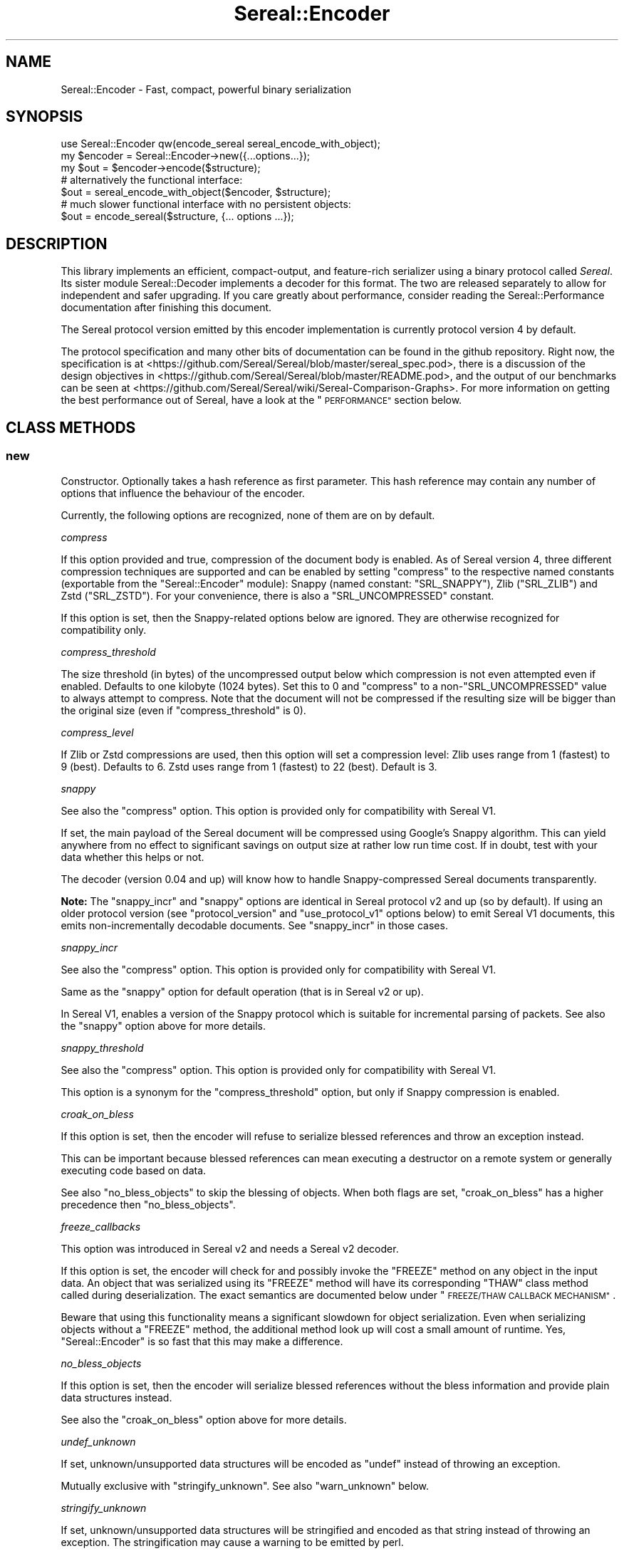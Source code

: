 .\" Automatically generated by Pod::Man 4.10 (Pod::Simple 3.35)
.\"
.\" Standard preamble:
.\" ========================================================================
.de Sp \" Vertical space (when we can't use .PP)
.if t .sp .5v
.if n .sp
..
.de Vb \" Begin verbatim text
.ft CW
.nf
.ne \\$1
..
.de Ve \" End verbatim text
.ft R
.fi
..
.\" Set up some character translations and predefined strings.  \*(-- will
.\" give an unbreakable dash, \*(PI will give pi, \*(L" will give a left
.\" double quote, and \*(R" will give a right double quote.  \*(C+ will
.\" give a nicer C++.  Capital omega is used to do unbreakable dashes and
.\" therefore won't be available.  \*(C` and \*(C' expand to `' in nroff,
.\" nothing in troff, for use with C<>.
.tr \(*W-
.ds C+ C\v'-.1v'\h'-1p'\s-2+\h'-1p'+\s0\v'.1v'\h'-1p'
.ie n \{\
.    ds -- \(*W-
.    ds PI pi
.    if (\n(.H=4u)&(1m=24u) .ds -- \(*W\h'-12u'\(*W\h'-12u'-\" diablo 10 pitch
.    if (\n(.H=4u)&(1m=20u) .ds -- \(*W\h'-12u'\(*W\h'-8u'-\"  diablo 12 pitch
.    ds L" ""
.    ds R" ""
.    ds C` ""
.    ds C' ""
'br\}
.el\{\
.    ds -- \|\(em\|
.    ds PI \(*p
.    ds L" ``
.    ds R" ''
.    ds C`
.    ds C'
'br\}
.\"
.\" Escape single quotes in literal strings from groff's Unicode transform.
.ie \n(.g .ds Aq \(aq
.el       .ds Aq '
.\"
.\" If the F register is >0, we'll generate index entries on stderr for
.\" titles (.TH), headers (.SH), subsections (.SS), items (.Ip), and index
.\" entries marked with X<> in POD.  Of course, you'll have to process the
.\" output yourself in some meaningful fashion.
.\"
.\" Avoid warning from groff about undefined register 'F'.
.de IX
..
.nr rF 0
.if \n(.g .if rF .nr rF 1
.if (\n(rF:(\n(.g==0)) \{\
.    if \nF \{\
.        de IX
.        tm Index:\\$1\t\\n%\t"\\$2"
..
.        if !\nF==2 \{\
.            nr % 0
.            nr F 2
.        \}
.    \}
.\}
.rr rF
.\" ========================================================================
.\"
.IX Title "Sereal::Encoder 3pm"
.TH Sereal::Encoder 3pm "2020-02-04" "perl v5.28.1" "User Contributed Perl Documentation"
.\" For nroff, turn off justification.  Always turn off hyphenation; it makes
.\" way too many mistakes in technical documents.
.if n .ad l
.nh
.SH "NAME"
Sereal::Encoder \- Fast, compact, powerful binary serialization
.SH "SYNOPSIS"
.IX Header "SYNOPSIS"
.Vb 1
\&  use Sereal::Encoder qw(encode_sereal sereal_encode_with_object);
\&
\&  my $encoder = Sereal::Encoder\->new({...options...});
\&  my $out = $encoder\->encode($structure);
\&
\&  # alternatively the functional interface:
\&  $out = sereal_encode_with_object($encoder, $structure);
\&
\&  # much slower functional interface with no persistent objects:
\&  $out = encode_sereal($structure, {... options ...});
.Ve
.SH "DESCRIPTION"
.IX Header "DESCRIPTION"
This library implements an efficient, compact-output, and feature-rich
serializer using a binary protocol called \fISereal\fR.
Its sister module Sereal::Decoder implements a decoder for this format.
The two are released separately to allow for independent and safer upgrading.
If you care greatly about performance, consider reading the Sereal::Performance
documentation after finishing this document.
.PP
The Sereal protocol version emitted by this encoder implementation is currently
protocol version 4 by default.
.PP
The protocol specification and many other bits of documentation
can be found in the github repository. Right now, the specification is at
<https://github.com/Sereal/Sereal/blob/master/sereal_spec.pod>,
there is a discussion of the design objectives in
<https://github.com/Sereal/Sereal/blob/master/README.pod>, and the output
of our benchmarks can be seen at
<https://github.com/Sereal/Sereal/wiki/Sereal\-Comparison\-Graphs>.
For more information on getting the best performance out of Sereal, have a look
at the \*(L"\s-1PERFORMANCE\*(R"\s0 section below.
.SH "CLASS METHODS"
.IX Header "CLASS METHODS"
.SS "new"
.IX Subsection "new"
Constructor. Optionally takes a hash reference as first parameter. This hash
reference may contain any number of options that influence the behaviour of the
encoder.
.PP
Currently, the following options are recognized, none of them are on
by default.
.PP
\fIcompress\fR
.IX Subsection "compress"
.PP
If this option provided and true, compression of the document body is enabled.
As of Sereal version 4, three different compression techniques are supported
and can be enabled by setting \f(CW\*(C`compress\*(C'\fR to the respective named
constants (exportable from the \f(CW\*(C`Sereal::Encoder\*(C'\fR module):
Snappy (named constant: \f(CW\*(C`SRL_SNAPPY\*(C'\fR), Zlib (\f(CW\*(C`SRL_ZLIB\*(C'\fR) and Zstd (\f(CW\*(C`SRL_ZSTD\*(C'\fR).
For your convenience, there is also a \f(CW\*(C`SRL_UNCOMPRESSED\*(C'\fR
constant.
.PP
If this option is set, then the Snappy-related options below
are ignored. They are otherwise recognized for compatibility only.
.PP
\fIcompress_threshold\fR
.IX Subsection "compress_threshold"
.PP
The size threshold (in bytes) of the uncompressed output below which
compression is not even attempted even if enabled.
Defaults to one kilobyte (1024 bytes). Set this to 0 and \f(CW\*(C`compress\*(C'\fR to
a non\-\f(CW\*(C`SRL_UNCOMPRESSED\*(C'\fR value to always attempt to compress.
Note that the document will not be compressed if the resulting size
will be bigger than the original size (even if \f(CW\*(C`compress_threshold\*(C'\fR is 0).
.PP
\fIcompress_level\fR
.IX Subsection "compress_level"
.PP
If Zlib or Zstd compressions are used, then this option will set a compression
level: Zlib uses range from 1 (fastest) to 9 (best). Defaults to 6. Zstd uses
range from 1 (fastest) to 22 (best). Default is 3.
.PP
\fIsnappy\fR
.IX Subsection "snappy"
.PP
See also the \f(CW\*(C`compress\*(C'\fR option. This option is provided only for
compatibility with Sereal V1.
.PP
If set, the main payload of the Sereal document will be compressed using
Google's Snappy algorithm. This can yield anywhere from no effect
to significant savings on output size at rather low run time cost.
If in doubt, test with your data whether this helps or not.
.PP
The decoder (version 0.04 and up) will know how to handle Snappy-compressed
Sereal documents transparently.
.PP
\&\fBNote:\fR The \f(CW\*(C`snappy_incr\*(C'\fR and \f(CW\*(C`snappy\*(C'\fR options are identical in
Sereal protocol v2 and up (so by default). If using an older protocol version
(see \f(CW\*(C`protocol_version\*(C'\fR and \f(CW\*(C`use_protocol_v1\*(C'\fR options below)
to emit Sereal V1 documents, this emits non-incrementally decodable
documents. See \f(CW\*(C`snappy_incr\*(C'\fR in those cases.
.PP
\fIsnappy_incr\fR
.IX Subsection "snappy_incr"
.PP
See also the \f(CW\*(C`compress\*(C'\fR option. This option is provided only for
compatibility with Sereal V1.
.PP
Same as the \f(CW\*(C`snappy\*(C'\fR option for default operation (that is in Sereal v2 or up).
.PP
In Sereal V1, enables a version of the Snappy protocol which is suitable for
incremental parsing of packets. See also the \f(CW\*(C`snappy\*(C'\fR option above for
more details.
.PP
\fIsnappy_threshold\fR
.IX Subsection "snappy_threshold"
.PP
See also the \f(CW\*(C`compress\*(C'\fR option. This option is provided only for
compatibility with Sereal V1.
.PP
This option is a synonym for the \f(CW\*(C`compress_threshold\*(C'\fR option,
but only if Snappy compression is enabled.
.PP
\fIcroak_on_bless\fR
.IX Subsection "croak_on_bless"
.PP
If this option is set, then the encoder will refuse to serialize blessed
references and throw an exception instead.
.PP
This can be important because blessed references can mean executing
a destructor on a remote system or generally executing code based on
data.
.PP
See also \f(CW\*(C`no_bless_objects\*(C'\fR to skip the blessing of objects.
When both flags are set, \f(CW\*(C`croak_on_bless\*(C'\fR has a higher precedence then
\&\f(CW\*(C`no_bless_objects\*(C'\fR.
.PP
\fIfreeze_callbacks\fR
.IX Subsection "freeze_callbacks"
.PP
This option was introduced in Sereal v2 and needs a Sereal v2 decoder.
.PP
If this option is set, the encoder will check for and possibly invoke
the \f(CW\*(C`FREEZE\*(C'\fR method on any object in the input data. An object that
was serialized using its \f(CW\*(C`FREEZE\*(C'\fR method will have its corresponding
\&\f(CW\*(C`THAW\*(C'\fR class method called during deserialization. The exact semantics
are documented below under \*(L"\s-1FREEZE/THAW CALLBACK MECHANISM\*(R"\s0.
.PP
Beware that using this functionality means a significant slowdown for
object serialization. Even when serializing objects without a \f(CW\*(C`FREEZE\*(C'\fR
method, the additional method look up will cost a small amount of runtime.
Yes, \f(CW\*(C`Sereal::Encoder\*(C'\fR is so fast that this may make a difference.
.PP
\fIno_bless_objects\fR
.IX Subsection "no_bless_objects"
.PP
If this option is set, then the encoder will serialize blessed references
without the bless information and provide plain data structures instead.
.PP
See also the \f(CW\*(C`croak_on_bless\*(C'\fR option above for more details.
.PP
\fIundef_unknown\fR
.IX Subsection "undef_unknown"
.PP
If set, unknown/unsupported data structures will be encoded as \f(CW\*(C`undef\*(C'\fR
instead of throwing an exception.
.PP
Mutually exclusive with \f(CW\*(C`stringify_unknown\*(C'\fR.
See also \f(CW\*(C`warn_unknown\*(C'\fR below.
.PP
\fIstringify_unknown\fR
.IX Subsection "stringify_unknown"
.PP
If set, unknown/unsupported data structures will be stringified and
encoded as that string instead of throwing an exception. The
stringification may cause a warning to be emitted by perl.
.PP
Mutually exclusive with \f(CW\*(C`undef_unknown\*(C'\fR.
See also \f(CW\*(C`warn_unknown\*(C'\fR below.
.PP
\fIwarn_unknown\fR
.IX Subsection "warn_unknown"
.PP
Only has an effect if \f(CW\*(C`undef_unknown\*(C'\fR or \f(CW\*(C`stringify_unknown\*(C'\fR
are enabled.
.PP
If set to a positive integer,
any unknown/unsupported data structure encountered will emit a
warning. If set to a negative integer, it will warn for unsupported
data structures just the same as for a positive value with one
exception: For blessed, unsupported items that have string overloading,
we silently stringify without warning.
.PP
\fImax_recursion_depth\fR
.IX Subsection "max_recursion_depth"
.PP
\&\f(CW\*(C`Sereal::Encoder\*(C'\fR is recursive. If you pass it a Perl data structure
that is deeply nested, it will eventually exhaust the C stack. Therefore,
there is a limit on the depth of recursion that is accepted. It defaults
to 10000 nested calls. You may choose to override this value with the
\&\f(CW\*(C`max_recursion_depth\*(C'\fR option. Beware that setting it too high can
cause hard crashes, so only do that if you \fB\s-1KNOW\s0\fR that it is safe to
do so.
.PP
Do note that the setting is somewhat approximate. Setting it to 10000 may break at
somewhere between 9997 and 10003 nested structures depending on their types.
.PP
\fIcanonical\fR
.IX Subsection "canonical"
.PP
Enable all options which are related to producing canonical output, so that
two strucutures with similar contents produce the same serialized form.
.PP
See the caveats elsewhere in this document about producing canonical output.
.PP
Currently sets the default for the following parameters: \f(CW\*(C`canonical_refs\*(C'\fR
and \f(CW\*(C`sort_keys\*(C'\fR. If the option is explicitly set then this setting is ignored.
More options may be added in the future.
.PP
You are warned that use of this option may incur additional performance penalties
in a future release by enabling other options than those listed here.
.PP
\fIcanonical_refs\fR
.IX Subsection "canonical_refs"
.PP
Normally \f(CW\*(C`Sereal::Encoder\*(C'\fR will \s-1ARRAYREF\s0 and \s-1HASHREF\s0 tags when the item contains
less than 16 items, and and is not referenced more than once. This flag will
override this optimization and use a standard \s-1REFN ARRAY\s0 style tag output. This
is primarily useful for producing canonical output and for testing Sereal itself.
.PP
See \*(L"\s-1CANONICAL REPRESENTATION\*(R"\s0 for why you might want to use this, and
for the various caveats involved.
.PP
\fIsort_keys\fR
.IX Subsection "sort_keys"
.PP
Normally \f(CW\*(C`Sereal::Encoder\*(C'\fR will output hashes in whatever order is convenient,
generally that used by perl to actually store the hash, or whatever order
was returned by a tied hash.
.PP
If this option is enabled then the Encoder will sort the keys before outputting
them. It uses more memory, and is quite a bit slower than the default.
.PP
Generally speaking this should mean that a hash and a copy should produce the
same output. Nevertheless the user is warned that Perl has a way of \*(L"morphing\*(R"
variables on use, and some of its rules are a little arcane (for instance utf8
keys), and so two hashes that might appear to be the same might still produce
different output as far as Sereal is concerned.
.PP
As of 3.006_007 (prerelease candidate for 3.007) the sort order has been changed
to the following: order by length of keys (in bytes) ascending, then by byte
order of the raw underlying string, then by utf8ness, with non\-utf8 first. This
order was chosen because it is the most efficient to implement, both in terms
of memory and time. This sort order is enabled when sort_keys is set to 1.
.PP
You may also produce output in Perl \*(L"cmp\*(R" order, by setting sort_keys to 2.
And for backwards compatibility you may also produce output in reverse Perl
\&\*(L"cmp\*(R" order by setting sort_keys to 3. Prior to 3.006_007 this was the
only sort order possible, although it was not explicitly defined what it was.
.PP
Note that comparatively speaking both of the \*(L"cmp\*(R" sort orders are slow and
memory inefficient. Unless you have a really good reason stick to the default
which is fast and as lean as possible.
.PP
Unless you are concerned with \*(L"cross process canonical representation\*(R" then
it doesn't matter what option you choose.
.PP
See \*(L"\s-1CANONICAL REPRESENTATION\*(R"\s0 for why you might want to use this, and
for the various caveats involved.
.PP
\fIno_shared_hashkeys\fR
.IX Subsection "no_shared_hashkeys"
.PP
When the \f(CW\*(C`no_shared_hashkeys\*(C'\fR option is set to a true value, then
the encoder will disable the detection and elimination of repeated hash
keys. This only has an effect for serializing structures containing hashes.
By skipping the detection of repeated hash keys, performance goes up a bit,
but the size of the output can potentially be much larger.
.PP
Do not disable this unless you have a reason to.
.PP
\fIdedupe_strings\fR
.IX Subsection "dedupe_strings"
.PP
If this is option is enabled/true then Sereal will use a hash to encode duplicates
of strings during serialization efficiently using (internal) backreferences. This
has a performance and memory penalty during encoding so it defaults to off.
On the other hand, data structures with many duplicated strings will see a
significant reduction in the size of the encoded form. Currently only strings
longer than 3 characters will be deduped, however this may change in the future.
.PP
Note that Sereal will perform certain types of deduping automatically even
without this option. In particular class names and hash keys (see also the
\&\f(CW\*(C`no_shared_hashkeys\*(C'\fR setting) are deduped
regardless of this option. Only enable this if you have good reason to
believe that there are many duplicated strings as values in your data
structure.
.PP
Use of this option does not require an upgraded decoder (this option was added in
Sereal::Encoder 0.32). The deduping
is performed in such a way that older decoders should handle it just fine.
In other words, the output of a Sereal \fBdecoder\fR should not depend on
whether this option was used during \fBencoding\fR. See also below:
\&\fIaliased_dedupe_strings\fR.
.PP
\fIaliased_dedupe_strings\fR
.IX Subsection "aliased_dedupe_strings"
.PP
This is an advanced option that should be used only after fully understanding
its ramifications.
.PP
This option enables a mode of operation that is similar to \fIdedupe_strings\fR
and if both options are set, \fIaliased_dedupe_strings\fR takes precedence.
.PP
The behaviour of \fIaliased_dedupe_strings\fR differs from \fIdedupe_strings\fR
in that the duplicate occurrences of strings are emitted as Perl language
level \fBaliases\fR instead of as Sereal-internal backreferences. This means
that using this option actually produces a different output data structure
when decoding. The upshot is that with this option, the application
using (decoding) the data may save a lot of memory in some situations
but at the cost of potential action at a distance due to the aliasing.
.PP
\&\fIBeware:\fR The test suite currently does not cover this option as well as it
probably should. Patches welcome.
.PP
\fIprotocol_version\fR
.IX Subsection "protocol_version"
.PP
Specifies the version of the Sereal protocol to emit. Valid are integers
between 1 and the current version. If not specified, the most recent protocol
version will be used. See also \f(CW\*(C`use_protocol_v1\*(C'\fR:
.PP
It is strongly advised to use the latest protocol version outside of
migration periods.
.PP
\fIuse_protocol_v1\fR
.IX Subsection "use_protocol_v1"
.PP
This option is deprecated in favour of the \f(CW\*(C`protocol_version\*(C'\fR option (see
above).
.PP
If set, the encoder will emit Sereal documents following protocol version 1.
This is strongly discouraged except for temporary
compatibility/migration purposes.
.SH "INSTANCE METHODS"
.IX Header "INSTANCE METHODS"
.SS "encode"
.IX Subsection "encode"
Given a Perl data structure, serializes that data structure and returns a
binary string that can be turned back into the original data structure by
Sereal::Decoder. The method expects a data structure to serialize as first
argument, optionally followed by a header data structure.
.PP
A header is intended for embedding small amounts of meta data, such as routing
information, in a document that allows users to avoid deserializing main body
needlessly.
.SS "encode_to_file"
.IX Subsection "encode_to_file"
.Vb 2
\&    Sereal::Encoder\->encode_to_file($file,$data,$append);
\&    $encoder\->encode_to_file($file,$data,$append);
.Ve
.PP
Encode the data specified and write it the named file.
If \f(CW$append\fR is true then the written data is appended to any
existing data, otherwise any existing data will be overwritten.
Dies if any errors occur during writing the encoded data.
.SH "EXPORTABLE FUNCTIONS"
.IX Header "EXPORTABLE FUNCTIONS"
.SS "sereal_encode_with_object"
.IX Subsection "sereal_encode_with_object"
The functional interface that is equivalent to using \f(CW\*(C`encode\*(C'\fR. Takes an
encoder object reference as first argument, followed by a data structure
and optional header to serialize.
.PP
This functional interface is marginally faster than the \s-1OO\s0 interface
since it avoids method resolution overhead and, on sufficiently modern
Perl versions, can usually avoid subroutine call overhead.
.SS "encode_sereal"
.IX Subsection "encode_sereal"
The functional interface that is equivalent to using \f(CW\*(C`new\*(C'\fR and \f(CW\*(C`encode\*(C'\fR.
Expects a data structure to serialize as first argument, optionally followed
by a hash reference of options (see documentation for \f(CW\*(C`new()\*(C'\fR).
.PP
This function cannot be used for encoding a data structure with a header.
See \f(CW\*(C`encode_sereal_with_header_data\*(C'\fR.
.PP
This functional interface is significantly slower than the \s-1OO\s0 interface since
it cannot reuse the encoder object.
.SS "encode_sereal_with_header_data"
.IX Subsection "encode_sereal_with_header_data"
The functional interface that is equivalent to using \f(CW\*(C`new\*(C'\fR and \f(CW\*(C`encode\*(C'\fR.
Expects a data structure and a header to serialize as first and second arguments,
optionally followed by a hash reference of options (see documentation for \f(CW\*(C`new()\*(C'\fR).
.PP
This functional interface is significantly slower than the \s-1OO\s0 interface since
it cannot reuse the encoder object.
.SH "PERFORMANCE"
.IX Header "PERFORMANCE"
See Sereal::Performance for detailed considerations on performance
tuning. Let it just be said that:
.PP
\&\fBIf you care about performance at all, then use \*(L"sereal_encode_with_object\*(R" or the
\&\s-1OO\s0 interface instead of \*(L"encode_sereal\*(R". It's a significant difference
in performance if you are serializing small data structures.\fR
.PP
The exact performance in time and space depends heavily on the data structure
to be serialized. Often there is a trade-off between space and time. If in doubt,
do your own testing and most importantly \s-1ALWAYS TEST WITH REAL DATA.\s0 If you
care purely about speed at the expense of output size, you can use the
\&\f(CW\*(C`no_shared_hashkeys\*(C'\fR option for a small speed-up. If you need smaller output at
the cost of higher \s-1CPU\s0 load and more memory used during encoding/decoding,
try the \f(CW\*(C`dedupe_strings\*(C'\fR option and enable Snappy compression.
.PP
For ready-made comparison scripts, see the
\&\fIauthor_tools/bench.pl\fR and \fIauthor_tools/dbench.pl\fR programs that are part
of this distribution. Suffice to say that this library is easily competitive
in both time and space efficiency with the best alternatives.
.SH "FREEZE/THAW CALLBACK MECHANISM"
.IX Header "FREEZE/THAW CALLBACK MECHANISM"
This mechanism is enabled using the \f(CW\*(C`freeze_callbacks\*(C'\fR option of the encoder.
It is inspired by the equivalent mechanism in \s-1CBOR::XS\s0 and differs only
in one minor detail, explained below. The general mechanism is documented
in the \fIA \s-1GENERIC OBJECT SERIALIATION PROTOCOL\s0\fR section of Types::Serializer.
Similar to \s-1CBOR\s0 using \f(CW\*(C`CBOR\*(C'\fR, Sereal uses the string \f(CW\*(C`Sereal\*(C'\fR as a serializer
identifier for the callbacks.
.PP
The one difference to the mechanism as supported by \s-1CBOR\s0 is that in Sereal,
the \f(CW\*(C`FREEZE\*(C'\fR callback must return a single value. That value can be any
data structure supported by Sereal (hopefully without causing infinite recursion
by including the original object). But \f(CW\*(C`FREEZE\*(C'\fR can't return a list as with \s-1CBOR.\s0
This should not be any practical limitation whatsoever. Just return an array
reference instead of a list.
.PP
Here is a contrived example of a class implementing the \f(CW\*(C`FREEZE\*(C'\fR / \f(CW\*(C`THAW\*(C'\fR mechanism.
.PP
.Vb 2
\&  package
\&    File;
\&
\&  use Moo;
\&
\&  has \*(Aqpath\*(Aq => (is => \*(Aqro\*(Aq);
\&  has \*(Aqfh\*(Aq => (is => \*(Aqrw\*(Aq);
\&
\&  # open file handle if necessary and return it
\&  sub get_fh {
\&    my $self = shift;
\&    # This could also be done with fancier Moo(se) syntax
\&    my $fh = $self\->fh;
\&    if (not $fh) {
\&      open $fh, "<", $self\->path or die $!;
\&      $self\->fh($fh);
\&    }
\&    return $fh;
\&  }
\&
\&  sub FREEZE {
\&    my ($self, $serializer) = @_;
\&    # Could switch on $serializer here: JSON, CBOR, Sereal, ...
\&    # But this case is so simple that it will work with ALL of them.
\&    # Do not try to serialize our file handle! Path will be enough
\&    # to recreate.
\&    return $self\->path;
\&  }
\&
\&  sub THAW {
\&    my ($class, $serializer, $data) = @_;
\&    # Turn back into object.
\&    return $class\->new(path => $data);
\&  }
.Ve
.PP
Why is the \f(CW\*(C`FREEZE\*(C'\fR/\f(CW\*(C`THAW\*(C'\fR mechanism important here? Our contrived \f(CW\*(C`File\*(C'\fR
class may contain a file handle which can't be serialized. So \f(CW\*(C`FREEZE\*(C'\fR not
only returns just the path (which is more compact than encoding the actual
object contents), but it strips the file handle which can be lazily reopened
on the other side of the serialization/deserialization pipe.
But this example also shows that a naive implementation can easily end up
with subtle bugs. A file handle itself has state (position in file, etc).
Thus the deserialization in the above example won't accurately reproduce
the original state. It can't, of course, if it's deserialized in a different
environment anyway.
.SH "THREAD-SAFETY"
.IX Header "THREAD-SAFETY"
\&\f(CW\*(C`Sereal::Encoder\*(C'\fR is thread-safe on Perl's 5.8.7 and higher. This means
\&\*(L"thread-safe\*(R" in the sense that if you create a new thread, all
\&\f(CW\*(C`Sereal::Encoder\*(C'\fR objects will become a reference to undef in the new
thread. This might change in a future release to become a full clone
of the encoder object.
.SH "CANONICAL REPRESENTATION"
.IX Header "CANONICAL REPRESENTATION"
You might want to compare two data structures by comparing their serialized
byte strings.  For that to work reliably the serialization must take extra
steps to ensure that identical data structures are encoded into identical
serialized byte strings (a so-called \*(L"canonical representation\*(R").
.PP
Unfortunately in Perl there is no such thing as a \*(L"canonical representation\*(R".
Most people are interested in \*(L"structural equivalence\*(R" but even that is less
well defined than most people think. For instance in the following example:
.PP
.Vb 5
\&    my $array1= [ 0, 0 ];
\&    my $array2= do {
\&        my $zero= 0;
\&        sub{ \e@_ }\->($zero,$zero);
\&    };
.Ve
.PP
the question of whether \f(CW$array1\fR is structurally equivalent to \f(CW$array2\fR
is a subjective one. Sereal for instance would \fB\s-1NOT\s0\fR consider them
equivalent but \f(CW\*(C`Test::Deep\*(C'\fR would.  There are many examples of this in
Perl. Simply stringifying a number technically changes the scalar. Storable
would notice this, but Sereal generally would not.
.PP
Despite this as of 3.002 the Sereal encoder supports a \*(L"canonical\*(R" option
which will make a \*(L"best effort\*(R" attempt at producing a canonical
representation of a data structure.  This mode is actually a combination of
several other modes which may also be enabled independently, and as and when
we add new options to the encoder that would assist in this regard then
the \f(CW\*(C`canonical\*(C'\fR will also enable them. These options may come with a
performance penalty so care should be taken to read the Changes file and
test the performance implications when upgrading a system that uses this
option.
.PP
It is important to note that using canonical representation to determine
if two data structures are different is subject to false-positives. If
two Sereal encodings are identical you can generally assume that the
two data structures are functionally equivalent from the point of view of
normal Perl code (\s-1XS\s0 code might disagree). However if two Sereal
encodings differ the data structures may actually be functionally
equivalent.  In practice it seems the the false-positive rate is low,
but your milage may vary.
.PP
Some of the issues with producing a true canonical representation are
outlined below:
.IP "Sereal doesn't order the hash keys by default." 4
.IX Item "Sereal doesn't order the hash keys by default."
This can be enabled via the \f(CW\*(C`sort_keys\*(C'\fR, which is itself enabled by
\&\f(CW\*(C`canonical\*(C'\fR option.
.IP "Sereal output is sensitive to refcounts" 4
.IX Item "Sereal output is sensitive to refcounts"
This can be somewhat mitigated by the use of \f(CW\*(C`canonical_refs\*(C'\fR, see above.
.IP "There are multiple valid Sereal documents that you can produce for the same Perl data structure." 4
.IX Item "There are multiple valid Sereal documents that you can produce for the same Perl data structure."
Just sorting hash keys is not enough.  Some of the reasons
are outlined below. These issues are especially relevant when considering
language interoperability.
.RS 4
.IP "\s-1PAD\s0 bytes" 4
.IX Item "PAD bytes"
A trivial example is \s-1PAD\s0 bytes which
mean nothing and are skipped. They mostly exist for encoder optimizations to
prevent certain nasty backtracking situations from becoming O(n) at the cost of
one byte of output. An explicit canonical mode would have to outlaw them (or
add more of them) and thus require a much more complicated implementation of
refcount/weakref handing in the encoder while at the same time causing some
operations to go from O(1) to a full memcpy of everything after the point of
where we backtracked to. Nasty.
.IP "\s-1COPY\s0 tag" 4
.IX Item "COPY tag"
Another example is \s-1COPY.\s0 The \s-1COPY\s0 tag indicates that the next element is an
identical copy of a previous element (which is itself forbidden from including
\&\s-1COPY\s0's other than for class names). \s-1COPY\s0 is purely internal. The Perl/XS
implementation uses it to share hash keys and class names. One could use it for
other strings (theoretically), but doesn't for time-efficiency reasons. We'd
have to outlaw the use of this (significant) optimization of canonicalization.
.IP "\s-1REF\s0 representation" 4
.IX Item "REF representation"
Sereal represents a reference to an array as a sequence of
tags which, in its simplest form, reads \fI\s-1REF, ARRAY\s0 \f(CI$array_length\fI \s-1TAG1 TAG2 ...\s0\fR.
The separation of \*(L"\s-1REF\*(R"\s0 and \*(L"\s-1ARRAY\*(R"\s0 is necessary to properly implement all of
Perl's referencing and aliasing semantics correctly. Quite frequently, however,
your array is only referenced once and plainly so. If it's also at most 15 elements
long, Sereal optimizes all of the \*(L"\s-1REF\*(R"\s0 and \*(L"\s-1ARRAY\*(R"\s0 tags, as well as the length
into a special one byte \s-1ARRAYREF\s0 tag. This is a very significant optimization
for common cases. This, however, does mean that most arrays up to 15 elements
could be represented in two different, yet perfectly valid forms. \s-1ARRAYREF\s0 would
have to be outlawed for a properly canonical form. The exact same logic
applies to \s-1HASH\s0 vs. \s-1HASHREF.\s0 This behavior can be overridden by the
\&\f(CW\*(C`canonical_refs\*(C'\fR option, which disables use of \s-1HASHREF\s0 and \s-1ARRAYREF.\s0
.IP "Numeric representation" 4
.IX Item "Numeric representation"
Similar to how Sereal can represent arrays and hashes in a full and a compact
form. For small integers (between \-16 and +15 inclusive), Sereal emits only
one byte including the encoding of the type of data. For larger integers,
it can use either variants (positive only) or zigzag encoding, which can also
represent negative numbers. For a canonical mode, the space optimizations
would have to be turned off and it would have to be explicitly specified
whether variant or zigzag encoding is to be used for encoding positive
integers.
.Sp
Perl may choose to retain multiple representations of a scalar. Specifically,
it can convert integers, floating point numbers, and strings on the fly and
will aggressively cache the results. Normally, it remembers which of the
representations can be considered canonical, that means, which can be used
to recreate the others reliably. For example, \f(CW0\fR and \f(CW"0"\fR
can both be considered canonical since they naturally transform into each
other. Beyond intrinsic ambiguity, there are ways to
trick Perl into allowing a single scalar to have distinct string, integer,
and floating point representations that are all flagged as canonical, but can't
be transformed into each other. These are the so-called dualvars. Sereal
cannot represent dualvars (and that's a good thing).
.Sp
Floating point values can appear to be the same but serialize to different byte
strings due to insignificant 'noise' in the floating point representation. Sereal
supports different floating point precisions and will generally choose the most
compact that can represent your floating point number correctly.
.RE
.RS 4
.Sp
There's also a few cases where Sereal will produce different documents
for values that you might think are the same thing, because if you
e.g. compared them with \f(CW\*(C`eq\*(C'\fR or \f(CW\*(C`==\*(C'\fR in perl itself would think they
were equivalent. However for the purposes of serialization they're not
the same value.
.Sp
A good example of these cases is where Test::Deep and Sereal's
canonical mode differ. We have tests for some of these cases in
\&\fIt/030_canonical_vs_test_deep.t\fR. Here's the issues we've noticed so
far:
.IP "Sereal considers \s-1ASCII\s0 strings with the \s-1UTF\-8\s0 flag to be different from the same string without the \s-1UTF\-8\s0 flag" 4
.IX Item "Sereal considers ASCII strings with the UTF-8 flag to be different from the same string without the UTF-8 flag"
Consider:
.Sp
.Vb 1
\&    my $language_code = "en";
.Ve
.Sp
v.s.:
.Sp
.Vb 2
\&    my $language_code = "en";
\&    utf8::upgrade($en);
.Ve
.Sp
Sereal's canonical mode will encode these strings differently, as it
should, since the \s-1UTF\-8\s0 flag will be passed along on interpolation.
.Sp
But this can be confusing if you're just getting some user-supplied
\&\s-1ASCII\s0 strings that you may inadvertently toggle the \s-1UTF\-8\s0 flag on,
e.g. because you're comparing an \s-1ASCII\s0 value in a database to a value
submitted in a \s-1UTF\-8\s0 web form.
.IP "Sereal will encode strings that look like numbers as strings, unless they've been used in numeric context" 4
.IX Item "Sereal will encode strings that look like numbers as strings, unless they've been used in numeric context"
I.e. these values will be encoded differently, respectively:
.Sp
.Vb 4
\&    my $IV_x = "12345";
\&    my $IV_y = "12345" + 0;
\&    my $NV_x = "12.345";
\&    my $NV_y = "12.345" + 0;
.Ve
.Sp
But as noted above something like Test::Deep will consider these to be
the same thing.
.RE
.RS 4
.Sp
We might produce certain aggressive flags to the canonical mode in the
future to deal with this. For the cases noted above some combination
of turning the \s-1UTF\-8\s0 flag on on all strings, or stripping it from
strings that have it but are ASCII-only would \*(L"work\*(R", similarly we
could scan strings to see if they match \f(CW\*(C`looks_like_number()\*(C'\fR and if
so numify them.
.Sp
This would produce output that either would be a lot bigger (having to
encode all numbers as strings), or would be more expensive to generate
(having to scan strings for numeric or non-ASCII context), and for
some cases like the \s-1UTF\-8\s0 flag munging wouldn't be suitable for
general use outside of canonicialization.
.RE
.PP
Often, people don't actually care about \*(L"canonical\*(R" in the strict sense
required for real \fIidentity\fR checking. They just require a best-effort sort of
thing for caching. But it's a slippery slope!
.PP
In a nutshell, the \f(CW\*(C`canonical\*(C'\fR option may be sufficient for an application
which is simply serializing a cache key, and thus there's little harm in an
occasional false-negative, but think carefully before applying Sereal in other
use-cases.
.SH "KNOWN ISSUES"
.IX Header "KNOWN ISSUES"
.IP "Strings Or Numbers" 4
.IX Item "Strings Or Numbers"
Perl does not make a strong distinction between strings and numbers, and from
an internal point of view it can be difficult to tell what the \*(L"right\*(R"
representation is for a given variable.
.Sp
Sereal tries to not be lossy. So if it detects that the string value of a var,
and the numeric value are different it will generally round trip the *string*
value. This means that \*(L"special\*(R" strings often used in Perl function returns,
like \*(L"0 but true\*(R", and \*(L"0e0\*(R", will round trip in a way that their normal Perl
semantics are preserved. However this also means that \*(L"non canonical\*(R" values,
like \*(L" 100 \*(R", which will numify as 100 without warnings, will round trip as
their string values.
.Sp
Perl also has some operators, the binary operators, ^, | and &, which do different
things depending on whether their arguments had been used in numeric context as
the following examples show:
.Sp
.Vb 2
\&    perl \-le\*(Aqmy $x="1"; $i=int($x); print unpack "H*", $x ^ "1"\*(Aq
\&    30
\&
\&    perl \-le\*(Aqmy $x="1"; print unpack "H*", $x ^ "1"\*(Aq
\&    00
\&
\&    perl \-le\*(Aqmy $x=" 1 "; $i=int($x); print unpack "H*", $x ^ "1"\*(Aq
\&    30
\&
\&    perl \-le\*(Aqmy $x=" 1 "; print unpack "H*", $x ^ "1"\*(Aq
\&    113120
.Ve
.Sp
Sereal currently cannot round trip this property properly.
.Sp
An extreme case of this problem is that of \*(L"dualvars\*(R", which can be created using
the \fBScalar::Util::dualvar()\fR function. This function allows one to create variables
which have string and integer values which are completely unrelated to each other.
Sereal currently will choose the *string* value when it detects these items.
.Sp
It is possible that a future release of the protocol will fix these issues.
.SH "BUGS, CONTACT AND SUPPORT"
.IX Header "BUGS, CONTACT AND SUPPORT"
For reporting bugs, please use the github bug tracker at
<http://github.com/Sereal/Sereal/issues>.
.PP
For support and discussion of Sereal, there are two Google Groups:
.PP
Announcements around Sereal (extremely low volume):
<https://groups.google.com/forum/?fromgroups#!forum/sereal\-announce>
.PP
Sereal development list:
<https://groups.google.com/forum/?fromgroups#!forum/sereal\-dev>
.SH "AUTHORS AND CONTRIBUTORS"
.IX Header "AUTHORS AND CONTRIBUTORS"
Yves Orton <demerphq@gmail.com>
.PP
Damian Gryski
.PP
Steffen Mueller <smueller@cpan.org>
.PP
Rafaël Garcia-Suarez
.PP
Ævar Arnfjörð Bjarmason <avar@cpan.org>
.PP
Tim Bunce
.PP
Daniel Dragan <bulkdd@cpan.org> (Windows support and bugfixes)
.PP
Zefram
.PP
Borislav Nikolov
.PP
Ivan Kruglov <ivan.kruglov@yahoo.com>
.PP
Some inspiration and code was taken from Marc Lehmann's
excellent \s-1JSON::XS\s0 module due to obvious overlap in
problem domain. Thank you!
.SH "ACKNOWLEDGMENT"
.IX Header "ACKNOWLEDGMENT"
This module was originally developed for Booking.com.
With approval from Booking.com, this module was generalized
and published on \s-1CPAN,\s0 for which the authors would like to express
their gratitude.
.SH "COPYRIGHT AND LICENSE"
.IX Header "COPYRIGHT AND LICENSE"
Copyright (C) 2012, 2013, 2014 by Steffen Mueller
Copyright (C) 2012, 2013, 2014 by Yves Orton
.PP
The license for the code in this distribution is the following,
with the exceptions listed below:
.PP
This library is free software; you can redistribute it and/or modify
it under the same terms as Perl itself.
.PP
Except portions taken from Marc Lehmann's code for the \s-1JSON::XS\s0
module, which is licensed under the same terms as this module.
.PP
Also except the code for Snappy compression library, whose license
is reproduced below and which, to the best of our knowledge,
is compatible with this module's license. The license for the
enclosed Snappy code is:
.PP
.Vb 2
\&  Copyright 2011, Google Inc.
\&  All rights reserved.
\&
\&  Redistribution and use in source and binary forms, with or without
\&  modification, are permitted provided that the following conditions are
\&  met:
\&
\&    * Redistributions of source code must retain the above copyright
\&  notice, this list of conditions and the following disclaimer.
\&    * Redistributions in binary form must reproduce the above
\&  copyright notice, this list of conditions and the following disclaimer
\&  in the documentation and/or other materials provided with the
\&  distribution.
\&    * Neither the name of Google Inc. nor the names of its
\&  contributors may be used to endorse or promote products derived from
\&  this software without specific prior written permission.
\&
\&  THIS SOFTWARE IS PROVIDED BY THE COPYRIGHT HOLDERS AND CONTRIBUTORS
\&  "AS IS" AND ANY EXPRESS OR IMPLIED WARRANTIES, INCLUDING, BUT NOT
\&  LIMITED TO, THE IMPLIED WARRANTIES OF MERCHANTABILITY AND FITNESS FOR
\&  A PARTICULAR PURPOSE ARE DISCLAIMED. IN NO EVENT SHALL THE COPYRIGHT
\&  OWNER OR CONTRIBUTORS BE LIABLE FOR ANY DIRECT, INDIRECT, INCIDENTAL,
\&  SPECIAL, EXEMPLARY, OR CONSEQUENTIAL DAMAGES (INCLUDING, BUT NOT
\&  LIMITED TO, PROCUREMENT OF SUBSTITUTE GOODS OR SERVICES; LOSS OF USE,
\&  DATA, OR PROFITS; OR BUSINESS INTERRUPTION) HOWEVER CAUSED AND ON ANY
\&  THEORY OF LIABILITY, WHETHER IN CONTRACT, STRICT LIABILITY, OR TORT
\&  (INCLUDING NEGLIGENCE OR OTHERWISE) ARISING IN ANY WAY OUT OF THE USE
\&  OF THIS SOFTWARE, EVEN IF ADVISED OF THE POSSIBILITY OF SUCH DAMAGE.
.Ve
